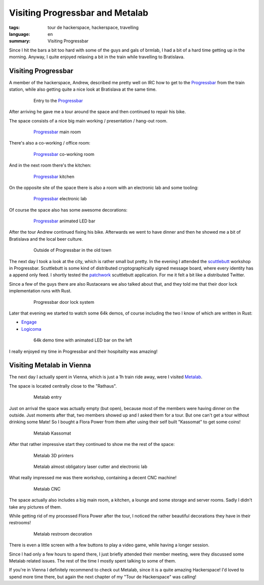Visiting Progressbar and Metalab
================================

:tags: tour de hackerspace, hackerspace, travelling
:language: en
:summary: Visiting Progressbar

Since I hit the bars a bit too hard with some of the guys and gals of brmlab, I
had a bit of a hard time getting up in the morning.  Anyway, I quite enjoyed
relaxing a bit in the train while travelling to Bratislava.

Visiting Progressbar
--------------------

A member of the hackerspace, Andrew, described me pretty well on IRC how to get
to the `Progressbar`_ from the train station, while also getting quite a nice
look at Bratislava at the same time.

.. figure:: /images/tour_de_hackerspace/progressbar/progressbar_entry.jpg
    :alt: Entry to the Progressbar
    :align: center
    :width: 80%
    :figwidth: 80%

    Entry to the `Progressbar`_

After arriving he gave me a tour around the space and then continued to repair
his bike.

The space consists of a nice big main working / presentation / hang-out room.

.. figure:: /images/tour_de_hackerspace/progressbar/progressbar_main_room.jpg
    :alt: Progressbar main room
    :align: center
    :width: 80%
    :figwidth: 80%

    `Progressbar`_ main room

There's also a co-working / office room:

.. figure:: /images/tour_de_hackerspace/progressbar/progressbar_co_working_space_2.jpg
    :alt: Progressbar co-working room
    :align: center
    :width: 80%
    :figwidth: 80%

    `Progressbar`_ co-working room

And in the next room there's the kitchen:

.. figure:: /images/tour_de_hackerspace/progressbar/progressbar_kitchen_2.jpg
    :alt: Progressbar kitchen
    :align: center
    :width: 80%
    :figwidth: 80%

    `Progressbar`_ kitchen

On the opposite site of the space there is also a room with an electronic lab
and some tooling:

.. figure:: /images/tour_de_hackerspace/progressbar/progressbar_electronic_lab.jpg
    :alt: Progressbar electronic lab
    :align: center
    :width: 80%
    :figwidth: 80%

    `Progressbar`_ electronic lab

Of course the space also has some awesome decorations:

.. figure:: /images/tour_de_hackerspace/progressbar/progressbar_decoration.jpg
    :alt: Progressbar animated LED bar
    :align: center
    :width: 80%
    :figwidth: 80%

    `Progressbar`_ animated LED bar

After the tour Andrew continued fixing his bike.  Afterwards we went to have
dinner and then he showed me a bit of Bratislava and the local beer culture.

.. figure:: /images/tour_de_hackerspace/progressbar/progressbar_outside.jpg
    :alt: Outside of Progressbar in the old town
    :align: center
    :width: 80%
    :figwidth: 80%

    Outside of Progressbar in the old town

The next day I took a look at the city, which is rather small but pretty.  In
the evening I attended the `scuttlebutt`_ workshop in Progressbar.  Scuttlebutt
is some kind of distributed cryptographically signed message board, where every
identity has a append only feed.  I shortly tested the `patchwork`_ scuttlebutt
application.  For me it felt a bit like a distributed Twitter.

Since a few of the guys there are also Rustaceans we also talked about that,
and they told me that their door lock implementation runs with Rust.

.. figure:: /images/tour_de_hackerspace/progressbar/progressbar_door_lock_system.jpg
    :alt: Progressbar door lock system
    :align: center
    :width: 80%
    :figwidth: 80%

    Progressbar door lock system

Later that evening we started to watch some 64k demos, of course including the
two I know of which are written in Rust:

* `Engage`_
* `Logicoma`_

.. figure:: /images/tour_de_hackerspace/progressbar/progressbar_demo_time.jpg
    :alt: 64k demo time with animated LED bar on the left
    :align: center
    :width: 80%
    :figwidth: 80%

    64k demo time with animated LED bar on the left

I really enjoyed my time in Progressbar and their hospitality was amazing!

Visiting Metalab in Vienna
--------------------------

The next day I actually spent in Vienna, which is just a 1h train ride away,
were I visited `Metalab`_.

The space is located centrally close to the "Rathaus".

.. figure:: /images/tour_de_hackerspace/metalab/metalab_entry.jpg
    :alt: Metalab entry
    :align: center
    :width: 80%
    :figwidth: 80%

    Metalab entry

Just on arrival the space was actually empty (but open), because most of the
members were having dinner on the outside.  Just moments after that, two
members showed up and I asked them for a tour.  But one can't get a tour
without drinking some Mate!  So I bought a Flora Power from them after using
their self built "Kassomat" to get some coins!

.. figure:: /images/tour_de_hackerspace/metalab/metalab_kassomat.jpg
    :alt: Metalab Kassomat
    :align: center
    :width: 80%
    :figwidth: 80%

    Metalab Kassomat

After that rather impressive start they continued to show me the rest of the
space:

.. figure:: /images/tour_de_hackerspace/metalab/metalab_3d_printer.jpg
    :alt: Metalab 3D printers
    :align: center
    :width: 80%
    :figwidth: 80%

    Metalab 3D printers

.. figure:: /images/tour_de_hackerspace/metalab/metalab_laser_cutter_el_lab.jpg
    :alt: Metalab almost obligatory laser cutter and electronic lab
    :align: center
    :width: 80%
    :figwidth: 80%

    Metalab almost obligatory laser cutter and electronic lab

What really impressed me was there workshop, containing a decent CNC machine!

.. figure:: /images/tour_de_hackerspace/metalab/metalab_cnc.jpg
    :alt: Metalab CNC
    :align: center
    :width: 80%
    :figwidth: 80%

    Metalab CNC

The space actually also includes a big main room, a kitchen, a lounge and some
storage and server rooms.  Sadly I didn't take any pictures of them.

While getting rid of my processed Flora Power after the tour, I noticed the
rather beautiful decorations they have in their restrooms!

.. figure:: /images/tour_de_hackerspace/metalab/metalab_toilet_decoration.jpg
    :alt: Metalab restroom decoration
    :align: center
    :width: 80%
    :figwidth: 80%

    Metalab restroom decoration

There is even a little screen with a few buttons to play a video game, while
having a longer session.

Since I had only a few hours to spend there, I just briefly attended their
member meeting, were they discussed some Metalab related issues.  The rest of
the time I mostly spent talking to some of them.

If you're in Vienna I definitely recommend to check out Metalab, since it is a
quite amazing Hackerspace!  I'd loved to spend more time there, but again the
next chapter of my "Tour de Hackerspace" was calling!

.. _`Progressbar`: https://www.progressbar.sk/
.. _`scuttlebutt`: https://scuttlebot.io/
.. _`patchwork`: https://github.com/ssbc/patchwork
.. _`Engage`: http://www.pouet.net/prod.php?which=69658
.. _`Logicoma`: https://www.youtube.com/watch?v=rWwNgVwQG1A
.. _`Metalab`: https://metalab.at/
